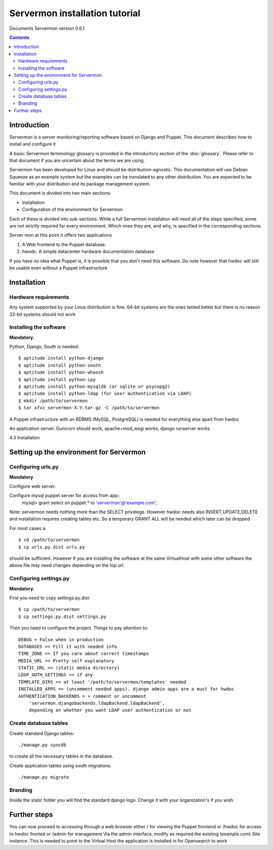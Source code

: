 Servermon installation tutorial
===============================

Documents Servermon version 0.6.1

.. contents::

Introduction
------------

Servermon is a server monitoring/reporting software based on Django and
Puppet. This document describes how to install and configure it

A basic Servermon terminology glossary is provided in the introductory
section of the :doc:`glossary`. Please refer to that document if you are
uncertain about the terms we are using.

Servermon has been developed for Linux and should be distribution-agnostic.
This documentation will use Debian Squeeze as an example system but the
examples can be translated to any other distribution. You are expected
to be familiar with your distribution and its package management system.

This document is divided into two main sections:

- Installation

- Configuration of the environment for Servermon

Each of these is divided into sub-sections. While a full Servermon
installation will need all of the steps specified, some are not strictly
required for every environment. Which ones they are, and why, is specified in
the corresponding sections.

Server mon at this point it offers two applications

1) A Web frontend to the Puppet database.
2) hwodc: A simple datacenter hardware documentation database

If you have no idea what Puppet is, it is possible that you don't need
this software. Do note however that hwdoc will still be usable even
without a Puppet infrastructure

Installation
------------

Hardware requirements
+++++++++++++++++++++

Any system supported by your Linux distribution is fine. 64-bit systems
are the ones tested better but there is no reason 32-bit systems should
not work 

Installing the software
+++++++++++++++++++++++

**Mandatory**.

Python, Django, South is needed::

  $ aptitude install python-django
  $ aptitude install python-south
  $ aptitude install python-whoosh
  $ aptitude install python-ipy
  $ aptitude install python-mysqldb (or sqlite or psycopg2)
  $ aptitude install python-ldap (for user authentication via LDAP)
  $ mkdir /path/to/servermon
  $ tar xfvz servermon-X.Y.tar.gz -C /path/to/servermon

A Puppet infrastructure with an RDBMS (MySQL, PostgreSQL) is needed for
everything else apart from hwdoc

An application server. Gunicorn should work, apache+mod_wsgi works, django runserver works

4.3 Installation


Setting up the environment for Servermon
----------------------------------------

Configuring urls.py
+++++++++++++++++++

**Mandatory**.

Configure web server.

Configure mysql puppet server for access from app::
  mysql> grant select on puppet.* to 'servermon'@'example.com';

Note: servermon needs nothing more than the SELECT privelege. However
hwdoc needs also INSERT,UPDATE,DELETE and installation requires creating
tables etc. So a temporary GRANT ALL will be needed which later can be
dropped

For most cases a::

  $ cd /path/to/servermon
  $ cp urls.py.dist urls.py

should be sufficient. However if you are installing the software at the
same VirtualHost with some other software the above file may need
changes depending on the top url.

Configuring settings.py
+++++++++++++++++++++++

**Mandatory**.

First you need to copy settings.py.dist::

  $ cp /path/to/servermon
  $ cp settings.py.dist settings.py

Then you need to configure the project. Things to pay attention to::

  DEBUG = False when in production
  DATABASES => Fill it with needed info
  TIME_ZONE => If you care about correct timestamps
  MEDIA_URL => Pretty self explanatory
  STATIC_URL => (static media directory) 
  LDAP_AUTH_SETTINGS => if any
  TEMPLATE_DIRS => at least '/path/to/servermon/templates' needed
  INSTALLED_APPS => (uncomment needed apps). django admin apps are a must for hwdoc
  AUTHENTICATION_BACKENDS = > comment or uncomment 
      'servermon.djangobackends.ldapBackend.ldapBackend',
      depending on whether you want LDAP user authentication or not

Create database tables
++++++++++++++++++++++
Create standard Django tables::

	./manage.py syncdb

to create all the necessary tables in the database. 

Create application tables using south migrations::

	./manage.py migrate

Branding
++++++++

Inside the static folder you will find the standard django logo. Change it with
your organization's if you wish

Further steps
-------------

You can now proceed to accessing through a web browser either / for
viewing the Puppet frontend or /hwdoc for access to hwdoc fronted or
/admin for management
Via the admin interface, modify as required the existing (example.com) Site
instance. This is needed to point to the Virtual Host the application is
installed in for Opensearch to work

.. vim: set textwidth=72 :
.. Local Variables:
.. mode: rst
.. fill-column: 72
.. End:
